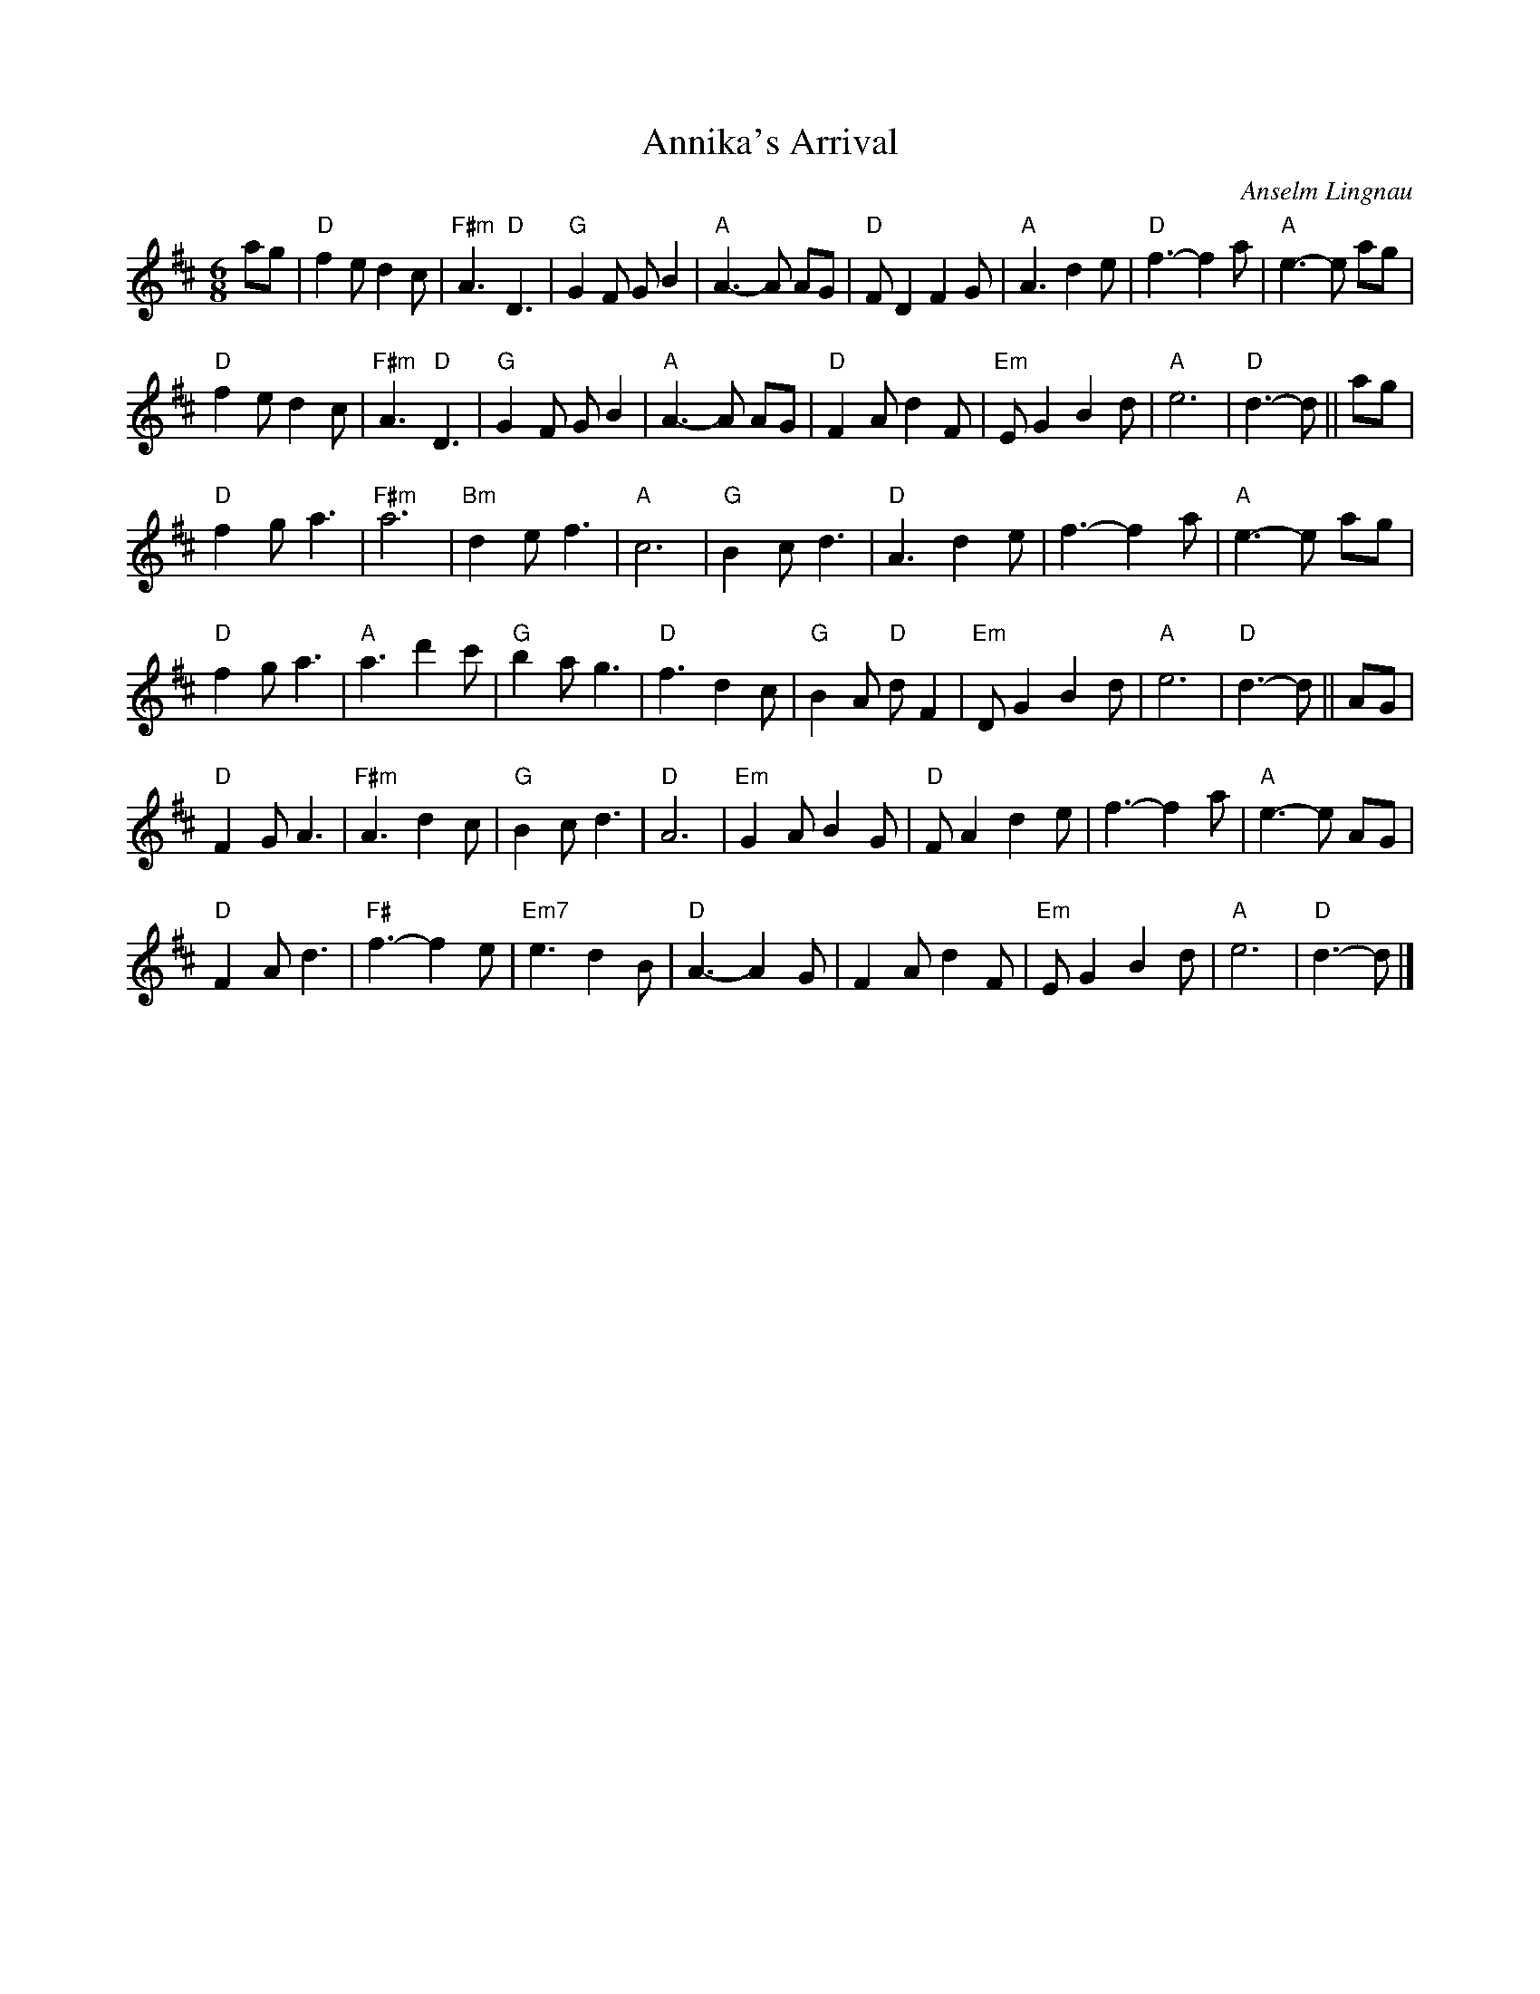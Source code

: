 X:1
T:Annika's Arrival
R:Air
C:Anselm Lingnau
G:SSL 8
S:7 March 1994
H:Written for Ruth Spiesberger, Andreas J\"obges, and their baby,
on the day the good news reached Frankfurt.
K:D
M:6/8
E:9
ag|"D"f2 e d2 c|"F#m"A3 "D"D3|"G"G2 F G B2|"A"A3-A AG|\
"D"F D2 F2 G|"A"A3 d2 e|"D"f3-f2 a|"A"e3-e ag|
"D"f2 e d2 c|"F#m"A3 "D"D3|"G"G2 F G B2|"A"A3-A AG|\
"D"F2 A d2 F|"Em"E G2 B2 d|"A"e6|"D"d3-d||ag|
"D"f2 g a3|"F#m"a6|"Bm"d2 e f3|"A"c6|\
"G"B2 c d3|"D"A3 d2 e|f3-f2 a|"A"e3-e ag|
"D"f2 g a3|"A"a3 d'2 c'|"G"b2 a g3|"D"f3 d2 c|\
"G"B2 A "D"d F2|"Em"D G2 B2 d|"A"e6|"D"d3-d||AG|
"D"F2 G A3|"F#m"A3 d2 c|"G"B2 c d3|"D"A6|\
"Em"G2 A B2 G|"D"F A2 d2 e|f3-f2 a|"A"e3-e AG|
"D"F2 A d3|"F#"f3-f2 e|"Em7"e3 d2 B|"D"A3-A2 G|\
F2 A d2 F|"Em"E G2 B2 d|"A"e6|"D"d3-d|]
